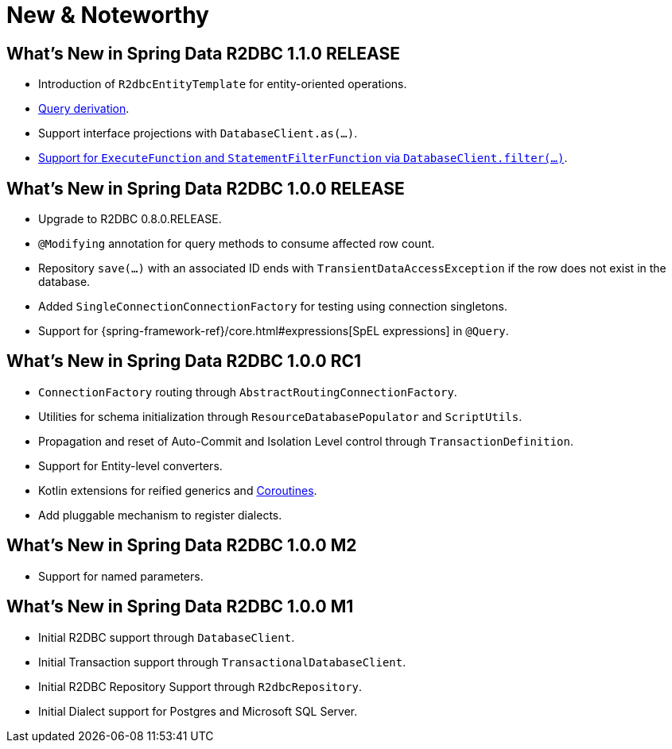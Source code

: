 [[new-features]]
= New & Noteworthy

[[new-features.1-1-0-RELEASE]]
== What's New in Spring Data R2DBC 1.1.0 RELEASE

* Introduction of `R2dbcEntityTemplate` for entity-oriented operations.
* <<r2dbc.repositories.queries,Query derivation>>.
* Support interface projections with `DatabaseClient.as(…)`.
* <<r2dbc.datbaseclient.filter,Support for `ExecuteFunction` and `StatementFilterFunction` via `DatabaseClient.filter(…)`>>.

[[new-features.1-0-0-RELEASE]]
== What's New in Spring Data R2DBC 1.0.0 RELEASE

* Upgrade to R2DBC 0.8.0.RELEASE.
* `@Modifying` annotation for query methods to consume affected row count.
* Repository `save(…)` with an associated ID ends with `TransientDataAccessException` if the row does not exist in the database.
* Added `SingleConnectionConnectionFactory` for testing using connection singletons.
* Support for {spring-framework-ref}/core.html#expressions[SpEL expressions] in `@Query`.

[[new-features.1-0-0-RC1]]
== What's New in Spring Data R2DBC 1.0.0 RC1

* `ConnectionFactory` routing through `AbstractRoutingConnectionFactory`.
* Utilities for schema initialization through `ResourceDatabasePopulator` and `ScriptUtils`.
* Propagation and reset of Auto-Commit and Isolation Level control through `TransactionDefinition`.
* Support for Entity-level converters.
* Kotlin extensions for reified generics and <<kotlin.coroutines,Coroutines>>.
* Add pluggable mechanism to register dialects.

[[new-features.1-0-0-M2]]
== What's New in Spring Data R2DBC 1.0.0 M2

* Support for named parameters.

[[new-features.1-0-0-M1]]
== What's New in Spring Data R2DBC 1.0.0 M1

* Initial R2DBC support through `DatabaseClient`.
* Initial Transaction support through `TransactionalDatabaseClient`.
* Initial R2DBC Repository Support through `R2dbcRepository`.
* Initial Dialect support for Postgres and Microsoft SQL Server.
